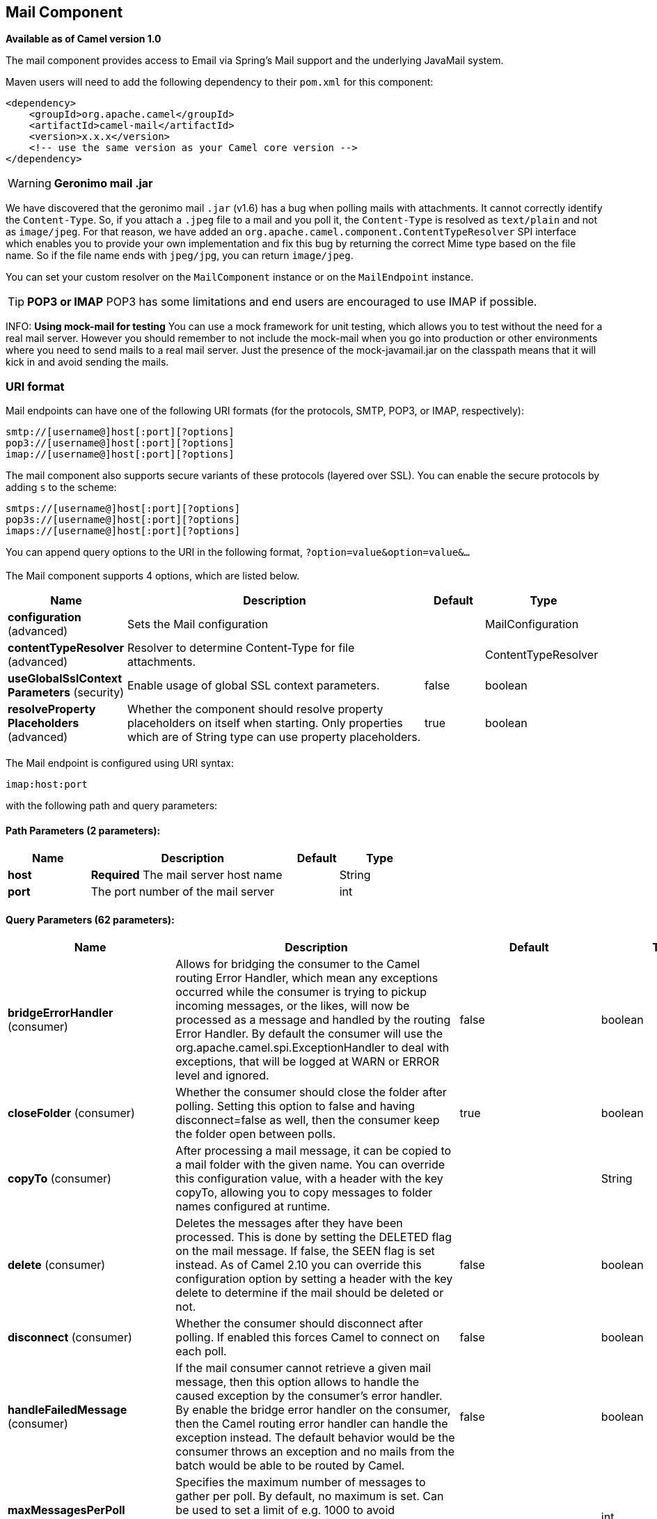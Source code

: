 [[mail-component]]
== Mail Component

*Available as of Camel version 1.0*

The mail component provides access to Email via Spring's Mail support
and the underlying JavaMail system.

Maven users will need to add the following dependency to their `pom.xml`
for this component:

[source,xml]
------------------------------------------------------------
<dependency>
    <groupId>org.apache.camel</groupId>
    <artifactId>camel-mail</artifactId>
    <version>x.x.x</version>
    <!-- use the same version as your Camel core version -->
</dependency>
------------------------------------------------------------

WARNING: *Geronimo mail .jar*

We have discovered that the geronimo mail `.jar` (v1.6) has a bug when
polling mails with attachments. It cannot correctly identify the
`Content-Type`. So, if you attach a `.jpeg` file to a mail and you poll
it, the `Content-Type` is resolved as `text/plain` and not as
`image/jpeg`. For that reason, we have added an
`org.apache.camel.component.ContentTypeResolver` SPI interface which
enables you to provide your own implementation and fix this bug by
returning the correct Mime type based on the file name. So if the file
name ends with `jpeg/jpg`, you can return `image/jpeg`.

You can set your custom resolver on the `MailComponent` instance or on
the `MailEndpoint` instance.


TIP: *POP3 or IMAP*
POP3 has some limitations and end users are encouraged to use IMAP if
possible.

INFO: *Using mock-mail for testing*
You can use a mock framework for unit testing, which allows you to test
without the need for a real mail server. However you should remember to
not include the mock-mail when you go into production or other
environments where you need to send mails to a real mail server. Just
the presence of the mock-javamail.jar on the classpath means that it
will kick in and avoid sending the mails.

### URI format

Mail endpoints can have one of the following URI formats (for the
protocols, SMTP, POP3, or IMAP, respectively):

[source,java]
---------------------------------------
smtp://[username@]host[:port][?options]
pop3://[username@]host[:port][?options]
imap://[username@]host[:port][?options]
---------------------------------------

The mail component also supports secure variants of these protocols
(layered over SSL). You can enable the secure protocols by adding `s` to
the scheme:

[source,java]
----------------------------------------
smtps://[username@]host[:port][?options]
pop3s://[username@]host[:port][?options]
imaps://[username@]host[:port][?options]
----------------------------------------

You can append query options to the URI in the following format,
`?option=value&option=value&...`


### [[Mail-Component-Options]]


// component options: START
The Mail component supports 4 options, which are listed below.



[width="100%",cols="2,5,^1,2",options="header"]
|===
| Name | Description | Default | Type
| *configuration* (advanced) | Sets the Mail configuration |  | MailConfiguration
| *contentTypeResolver* (advanced) | Resolver to determine Content-Type for file attachments. |  | ContentTypeResolver
| *useGlobalSslContext Parameters* (security) | Enable usage of global SSL context parameters. | false | boolean
| *resolveProperty Placeholders* (advanced) | Whether the component should resolve property placeholders on itself when starting. Only properties which are of String type can use property placeholders. | true | boolean
|===
// component options: END



### [[Mail-Endpoint-Options]]


// endpoint options: START
The Mail endpoint is configured using URI syntax:

----
imap:host:port
----

with the following path and query parameters:

==== Path Parameters (2 parameters):


[width="100%",cols="2,5,^1,2",options="header"]
|===
| Name | Description | Default | Type
| *host* | *Required* The mail server host name |  | String
| *port* | The port number of the mail server |  | int
|===


==== Query Parameters (62 parameters):


[width="100%",cols="2,5,^1,2",options="header"]
|===
| Name | Description | Default | Type
| *bridgeErrorHandler* (consumer) | Allows for bridging the consumer to the Camel routing Error Handler, which mean any exceptions occurred while the consumer is trying to pickup incoming messages, or the likes, will now be processed as a message and handled by the routing Error Handler. By default the consumer will use the org.apache.camel.spi.ExceptionHandler to deal with exceptions, that will be logged at WARN or ERROR level and ignored. | false | boolean
| *closeFolder* (consumer) | Whether the consumer should close the folder after polling. Setting this option to false and having disconnect=false as well, then the consumer keep the folder open between polls. | true | boolean
| *copyTo* (consumer) | After processing a mail message, it can be copied to a mail folder with the given name. You can override this configuration value, with a header with the key copyTo, allowing you to copy messages to folder names configured at runtime. |  | String
| *delete* (consumer) | Deletes the messages after they have been processed. This is done by setting the DELETED flag on the mail message. If false, the SEEN flag is set instead. As of Camel 2.10 you can override this configuration option by setting a header with the key delete to determine if the mail should be deleted or not. | false | boolean
| *disconnect* (consumer) | Whether the consumer should disconnect after polling. If enabled this forces Camel to connect on each poll. | false | boolean
| *handleFailedMessage* (consumer) | If the mail consumer cannot retrieve a given mail message, then this option allows to handle the caused exception by the consumer's error handler. By enable the bridge error handler on the consumer, then the Camel routing error handler can handle the exception instead. The default behavior would be the consumer throws an exception and no mails from the batch would be able to be routed by Camel. | false | boolean
| *maxMessagesPerPoll* (consumer) | Specifies the maximum number of messages to gather per poll. By default, no maximum is set. Can be used to set a limit of e.g. 1000 to avoid downloading thousands of files when the server starts up. Set a value of 0 or negative to disable this option. |  | int
| *mimeDecodeHeaders* (consumer) | This option enables transparent MIME decoding and unfolding for mail headers. | false | boolean
| *peek* (consumer) | Will mark the javax.mail.Message as peeked before processing the mail message. This applies to IMAPMessage messages types only. By using peek the mail will not be eager marked as SEEN on the mail server, which allows us to rollback the mail message if there is an error processing in Camel. | true | boolean
| *sendEmptyMessageWhenIdle* (consumer) | If the polling consumer did not poll any files, you can enable this option to send an empty message (no body) instead. | false | boolean
| *skipFailedMessage* (consumer) | If the mail consumer cannot retrieve a given mail message, then this option allows to skip the message and move on to retrieve the next mail message. The default behavior would be the consumer throws an exception and no mails from the batch would be able to be routed by Camel. | false | boolean
| *unseen* (consumer) | Whether to limit by unseen mails only. | true | boolean
| *exceptionHandler* (consumer) | To let the consumer use a custom ExceptionHandler. Notice if the option bridgeErrorHandler is enabled then this options is not in use. By default the consumer will deal with exceptions, that will be logged at WARN or ERROR level and ignored. |  | ExceptionHandler
| *exchangePattern* (consumer) | Sets the exchange pattern when the consumer creates an exchange. |  | ExchangePattern
| *fetchSize* (consumer) | Sets the maximum number of messages to consume during a poll. This can be used to avoid overloading a mail server, if a mailbox folder contains a lot of messages. Default value of -1 means no fetch size and all messages will be consumed. Setting the value to 0 is a special corner case, where Camel will not consume any messages at all. | -1 | int
| *folderName* (consumer) | The folder to poll. | INBOX | String
| *mailUidGenerator* (consumer) | A pluggable MailUidGenerator that allows to use custom logic to generate UUID of the mail message. |  | MailUidGenerator
| *mapMailMessage* (consumer) | Specifies whether Camel should map the received mail message to Camel body/headers. If set to true, the body of the mail message is mapped to the body of the Camel IN message and the mail headers are mapped to IN headers. If this option is set to false then the IN message contains a raw javax.mail.Message. You can retrieve this raw message by calling exchange.getIn().getBody(javax.mail.Message.class). | true | boolean
| *pollStrategy* (consumer) | A pluggable org.apache.camel.PollingConsumerPollingStrategy allowing you to provide your custom implementation to control error handling usually occurred during the poll operation before an Exchange have been created and being routed in Camel. |  | PollingConsumerPoll Strategy
| *postProcessAction* (consumer) | Refers to an MailBoxPostProcessAction for doing post processing tasks on the mailbox once the normal processing ended. |  | MailBoxPostProcess Action
| *bcc* (producer) | Sets the BCC email address. Separate multiple email addresses with comma. |  | String
| *cc* (producer) | Sets the CC email address. Separate multiple email addresses with comma. |  | String
| *from* (producer) | The from email address | camel@localhost | String
| *replyTo* (producer) | The Reply-To recipients (the receivers of the response mail). Separate multiple email addresses with a comma. |  | String
| *subject* (producer) | The Subject of the message being sent. Note: Setting the subject in the header takes precedence over this option. |  | String
| *to* (producer) | Sets the To email address. Separate multiple email addresses with comma. |  | String
| *javaMailSender* (producer) | To use a custom org.apache.camel.component.mail.JavaMailSender for sending emails. |  | JavaMailSender
| *additionalJavaMail Properties* (advanced) | Sets additional java mail properties, that will append/override any default properties that is set based on all the other options. This is useful if you need to add some special options but want to keep the others as is. |  | Properties
| *alternativeBodyHeader* (advanced) | Specifies the key to an IN message header that contains an alternative email body. For example, if you send emails in text/html format and want to provide an alternative mail body for non-HTML email clients, set the alternative mail body with this key as a header. | CamelMailAlternativeBody | String
| *attachmentsContentTransfer EncodingResolver* (advanced) | To use a custom AttachmentsContentTransferEncodingResolver to resolve what content-type-encoding to use for attachments. |  | AttachmentsContent TransferEncoding Resolver
| *binding* (advanced) | Sets the binding used to convert from a Camel message to and from a Mail message |  | MailBinding
| *connectionTimeout* (advanced) | The connection timeout in milliseconds. | 30000 | int
| *contentType* (advanced) | The mail message content type. Use text/html for HTML mails. | text/plain | String
| *contentTypeResolver* (advanced) | Resolver to determine Content-Type for file attachments. |  | ContentTypeResolver
| *debugMode* (advanced) | Enable debug mode on the underlying mail framework. The SUN Mail framework logs the debug messages to System.out by default. | false | boolean
| *headerFilterStrategy* (advanced) | To use a custom org.apache.camel.spi.HeaderFilterStrategy to filter headers. |  | HeaderFilterStrategy
| *ignoreUnsupportedCharset* (advanced) | Option to let Camel ignore unsupported charset in the local JVM when sending mails. If the charset is unsupported then charset=XXX (where XXX represents the unsupported charset) is removed from the content-type and it relies on the platform default instead. | false | boolean
| *ignoreUriScheme* (advanced) | Option to let Camel ignore unsupported charset in the local JVM when sending mails. If the charset is unsupported then charset=XXX (where XXX represents the unsupported charset) is removed from the content-type and it relies on the platform default instead. | false | boolean
| *session* (advanced) | Specifies the mail session that camel should use for all mail interactions. Useful in scenarios where mail sessions are created and managed by some other resource, such as a JavaEE container. If this is not specified, Camel automatically creates the mail session for you. |  | Session
| *synchronous* (advanced) | Sets whether synchronous processing should be strictly used, or Camel is allowed to use asynchronous processing (if supported). | false | boolean
| *useInlineAttachments* (advanced) | Whether to use disposition inline or attachment. | false | boolean
| *idempotentRepository* (filter) | A pluggable repository org.apache.camel.spi.IdempotentRepository which allows to cluster consuming from the same mailbox, and let the repository coordinate whether a mail message is valid for the consumer to process. By default no repository is in use. |  | String>
| *idempotentRepositoryRemove OnCommit* (filter) | When using idempotent repository, then when the mail message has been successfully processed and is committed, should the message id be removed from the idempotent repository (default) or be kept in the repository. By default its assumed the message id is unique and has no value to be kept in the repository, because the mail message will be marked as seen/moved or deleted to prevent it from being consumed again. And therefore having the message id stored in the idempotent repository has little value. However this option allows to store the message id, for whatever reason you may have. | true | boolean
| *searchTerm* (filter) | Refers to a javax.mail.search.SearchTerm which allows to filter mails based on search criteria such as subject, body, from, sent after a certain date etc. |  | SearchTerm
| *backoffErrorThreshold* (scheduler) | The number of subsequent error polls (failed due some error) that should happen before the backoffMultipler should kick-in. |  | int
| *backoffIdleThreshold* (scheduler) | The number of subsequent idle polls that should happen before the backoffMultipler should kick-in. |  | int
| *backoffMultiplier* (scheduler) | To let the scheduled polling consumer backoff if there has been a number of subsequent idles/errors in a row. The multiplier is then the number of polls that will be skipped before the next actual attempt is happening again. When this option is in use then backoffIdleThreshold and/or backoffErrorThreshold must also be configured. |  | int
| *delay* (scheduler) | Milliseconds before the next poll. | 60000 | long
| *greedy* (scheduler) | If greedy is enabled, then the ScheduledPollConsumer will run immediately again, if the previous run polled 1 or more messages. | false | boolean
| *initialDelay* (scheduler) | Milliseconds before the first poll starts. You can also specify time values using units, such as 60s (60 seconds), 5m30s (5 minutes and 30 seconds), and 1h (1 hour). | 1000 | long
| *runLoggingLevel* (scheduler) | The consumer logs a start/complete log line when it polls. This option allows you to configure the logging level for that. | TRACE | LoggingLevel
| *scheduledExecutorService* (scheduler) | Allows for configuring a custom/shared thread pool to use for the consumer. By default each consumer has its own single threaded thread pool. |  | ScheduledExecutor Service
| *scheduler* (scheduler) | To use a cron scheduler from either camel-spring or camel-quartz2 component | none | ScheduledPollConsumer Scheduler
| *schedulerProperties* (scheduler) | To configure additional properties when using a custom scheduler or any of the Quartz2, Spring based scheduler. |  | Map
| *startScheduler* (scheduler) | Whether the scheduler should be auto started. | true | boolean
| *timeUnit* (scheduler) | Time unit for initialDelay and delay options. | MILLISECONDS | TimeUnit
| *useFixedDelay* (scheduler) | Controls if fixed delay or fixed rate is used. See ScheduledExecutorService in JDK for details. | true | boolean
| *sortTerm* (sort) | Sorting order for messages. Only natively supported for IMAP. Emulated to some degree when using POP3 or when IMAP server does not have the SORT capability. |  | String
| *dummyTrustManager* (security) | To use a dummy security setting for trusting all certificates. Should only be used for development mode, and not production. | false | boolean
| *password* (security) | The password for login |  | String
| *sslContextParameters* (security) | To configure security using SSLContextParameters. |  | SSLContextParameters
| *username* (security) | The username for login |  | String
|===
// endpoint options: END
// spring-boot-auto-configure options: START
=== Spring Boot Auto-Configuration


The component supports 48 options, which are listed below.



[width="100%",cols="2,5,^1,2",options="header"]
|===
| Name | Description | Default | Type
| *camel.component.mail.configuration.additional-java-mail-properties* | Sets additional java mail properties, that will append/override any
 default properties that is set based on all the other options. This
 is useful if you need to add some special options but want to keep
 the others as is. |  | Properties
| *camel.component.mail.configuration.alternative-body-header* | Specifies the key to an IN message header that contains an
 alternative email body. For example, if you send emails in text/html
 format and want to provide an alternative mail body for non-HTML
 email clients, set the alternative mail body with this key as a
 header. | CamelMailAlternativeBody | String
| *camel.component.mail.configuration.attachments-content-transfer-encoding-resolver* | To use a custom AttachmentsContentTransferEncodingResolver to resolve
 what content-type-encoding to use for attachments. |  | AttachmentsContent TransferEncoding Resolver
| *camel.component.mail.configuration.bcc* | Sets the BCC email address. Separate multiple email addresses with
 comma. |  | String
| *camel.component.mail.configuration.cc* | Sets the CC email address. Separate multiple email addresses with
 comma. |  | String
| *camel.component.mail.configuration.close-folder* | Whether the consumer should close the folder after polling. Setting
 this option to false and having disconnect=false as well, then the
 consumer keep the folder open between polls. | true | Boolean
| *camel.component.mail.configuration.connection-timeout* | The connection timeout in milliseconds. | 30000 | Integer
| *camel.component.mail.configuration.content-type* | The mail message content type. Use text/html for HTML mails. | text/plain | String
| *camel.component.mail.configuration.copy-to* | After processing a mail message, it can be copied to a mail folder
 with the given name. You can override this configuration value, with
 a header with the key copyTo, allowing you to copy messages to folder
 names configured at runtime. |  | String
| *camel.component.mail.configuration.debug-mode* | Enable debug mode on the underlying mail framework. The SUN Mail
 framework logs the debug messages to System.out by default. | false | Boolean
| *camel.component.mail.configuration.delete* | Deletes the messages after they have been processed. This is done by
 setting the DELETED flag on the mail message. If false, the SEEN flag
 is set instead. As of Camel 2.10 you can override this configuration
 option by setting a header with the key delete to determine if the
 mail should be deleted or not. | false | Boolean
| *camel.component.mail.configuration.disconnect* | Whether the consumer should disconnect after polling. If enabled this
 forces Camel to connect on each poll. | false | Boolean
| *camel.component.mail.configuration.dummy-trust-manager* | To use a dummy security setting for trusting all certificates. Should
 only be used for development mode, and not production. | false | Boolean
| *camel.component.mail.configuration.fetch-size* | Sets the maximum number of messages to consume during a poll. This
 can be used to avoid overloading a mail server, if a mailbox folder
 contains a lot of messages. Default value of -1 means no fetch size
 and all messages will be consumed. Setting the value to 0 is a
 special corner case, where Camel will not consume any messages at
 all. | -1 | Integer
| *camel.component.mail.configuration.folder-name* | The folder to poll. | INBOX | String
| *camel.component.mail.configuration.from* | The from email address | camel@localhost | String
| *camel.component.mail.configuration.handle-failed-message* | If the mail consumer cannot retrieve a given mail message, then this
 option allows to handle the caused exception by the consumer's error
 handler. By enable the bridge error handler on the consumer, then the
 Camel routing error handler can handle the exception instead. The
 default behavior would be the consumer throws an exception and no
 mails from the batch would be able to be routed by Camel. | false | Boolean
| *camel.component.mail.configuration.host* | The mail server host name |  | String
| *camel.component.mail.configuration.ignore-unsupported-charset* | Option to let Camel ignore unsupported charset in the local JVM when
 sending mails. If the charset is unsupported then charset=XXX (where
 XXX represents the unsupported charset) is removed from the
 content-type and it relies on the platform default instead. | false | Boolean
| *camel.component.mail.configuration.ignore-uri-scheme* | Option to let Camel ignore unsupported charset in the local JVM when
 sending mails. If the charset is unsupported then charset=XXX (where
 XXX represents the unsupported charset) is removed from the
 content-type and it relies on the platform default instead. | false | Boolean
| *camel.component.mail.configuration.java-mail-properties* | Sets the java mail options. Will clear any default properties and
 only use the properties provided for this method. |  | Properties
| *camel.component.mail.configuration.java-mail-sender* | To use a custom org.apache.camel.component.mail.JavaMailSender for
 sending emails. |  | JavaMailSender
| *camel.component.mail.configuration.map-mail-message* | Specifies whether Camel should map the received mail message to Camel
 body/headers. If set to true, the body of the mail message is mapped
 to the body of the Camel IN message and the mail headers are mapped
 to IN headers. If this option is set to false then the IN message
 contains a raw javax.mail.Message. You can retrieve this raw message
 by calling exchange.getIn().getBody(javax.mail.Message.class). | true | Boolean
| *camel.component.mail.configuration.mime-decode-headers* | This option enables transparent MIME decoding and unfolding for mail
 headers. | false | Boolean
| *camel.component.mail.configuration.password* | The password for login |  | String
| *camel.component.mail.configuration.peek* | Will mark the javax.mail.Message as peeked before processing the mail
 message. This applies to IMAPMessage messages types only. By using
 peek the mail will not be eager marked as SEEN on the mail server,
 which allows us to rollback the mail message if there is an error
 processing in Camel. | true | Boolean
| *camel.component.mail.configuration.port* | The port number of the mail server |  | Integer
| *camel.component.mail.configuration.protocol* | The protocol for communicating with the mail server |  | String
| *camel.component.mail.configuration.reply-to* | The Reply-To recipients (the receivers of the response mail).
 Separate multiple email addresses with a comma. |  | String
| *camel.component.mail.configuration.session* | Specifies the mail session that camel should use for all mail
 interactions. Useful in scenarios where mail sessions are created and
 managed by some other resource, such as a JavaEE container. If this
 is not specified, Camel automatically creates the mail session for
 you. |  | Session
| *camel.component.mail.configuration.skip-failed-message* | If the mail consumer cannot retrieve a given mail message, then this
 option allows to skip the message and move on to retrieve the next
 mail message. The default behavior would be the consumer throws an
 exception and no mails from the batch would be able to be routed by
 Camel. | false | Boolean
| *camel.component.mail.configuration.ssl-context-parameters* | To configure security using SSLContextParameters. |  | SSLContextParameters
| *camel.component.mail.configuration.subject* | The Subject of the message being sent. Note: Setting the subject in
 the header takes precedence over this option. |  | String
| *camel.component.mail.configuration.to* | Sets the To email address. Separate multiple email addresses with
 comma. |  | String
| *camel.component.mail.configuration.unseen* | Whether to limit by unseen mails only. | true | Boolean
| *camel.component.mail.configuration.use-inline-attachments* | Whether to use disposition inline or attachment. | false | Boolean
| *camel.component.mail.configuration.username* | The username for login |  | String
| *camel.component.mail.content-type-resolver* | Resolver to determine Content-Type for file attachments. The option is a
 org.apache.camel.component.mail.ContentTypeResolver type. |  | String
| *camel.component.mail.enabled* | Enable mail component | true | Boolean
| *camel.component.mail.resolve-property-placeholders* | Whether the component should resolve property placeholders on itself when
 starting. Only properties which are of String type can use property
 placeholders. | true | Boolean
| *camel.component.mail.use-global-ssl-context-parameters* | Enable usage of global SSL context parameters. | false | Boolean
| *camel.dataformat.mime-multipart.binary-content* | Defines whether the content of binary parts in the MIME multipart is
 binary (true) or Base-64 encoded (false) Default is false. | false | Boolean
| *camel.dataformat.mime-multipart.content-type-header* | Whether the data format should set the Content-Type header with the type
 from the data format if the data format is capable of doing so. For
 example application/xml for data formats marshalling to XML, or
 application/json for data formats marshalling to JSon etc. | false | Boolean
| *camel.dataformat.mime-multipart.enabled* | Enable mime-multipart dataformat | true | Boolean
| *camel.dataformat.mime-multipart.headers-inline* | Defines whether the MIME-Multipart headers are part of the message body
 (true) or are set as Camel headers (false). Default is false. | false | Boolean
| *camel.dataformat.mime-multipart.include-headers* | A regex that defines which Camel headers are also included as MIME
 headers into the MIME multipart. This will only work if headersInline is
 set to true. Default is to include no headers |  | String
| *camel.dataformat.mime-multipart.multipart-sub-type* | Specify the subtype of the MIME Multipart. Default is mixed. | mixed | String
| *camel.dataformat.mime-multipart.multipart-without-attachment* | Defines whether a message without attachment is also marshaled into a
 MIME Multipart (with only one body part). Default is false. | false | Boolean
|===
// spring-boot-auto-configure options: END





#### Sample endpoints

Typically, you specify a URI with login credentials as follows (taking
SMTP as an example):

[source,java]
------------------------------------------------
smtp://[username@]host[:port][?password=somepwd]
------------------------------------------------

Alternatively, it is possible to specify both the user name and the
password as query options:

[source,java]
-----------------------------------------------------
smtp://host[:port]?password=somepwd&username=someuser
-----------------------------------------------------

For example:

[source,java]
------------------------------------------------------------
smtp://mycompany.mailserver:30?password=tiger&username=scott
------------------------------------------------------------

### Components

- IMAP
- IMAPs
- POP3s
- POP3s
- SMTP
- SMTPs

#### Default ports

Default port numbers are supported. If the port number is omitted, Camel
determines the port number to use based on the protocol.

[width="100%",cols="10%,90%",options="header",]
|=======================================================================
|Protocol |Default Port Number
|`SMTP` |`25`
|`SMTPS` |`465`
|`POP3` |`110`
|`POP3S` |`995`
|`IMAP` |`143`
|`IMAPS` |`993`
|=======================================================================

### SSL support

The underlying mail framework is responsible for providing SSL support.
 You may either configure SSL/TLS support by completely specifying the
necessary Java Mail API configuration options, or you may provide a
configured SSLContextParameters through the component or endpoint
configuration.

#### Using the JSSE Configuration Utility

As of *Camel 2.10*, the mail component supports SSL/TLS configuration
through the link:camel-configuration-utilities.html[Camel JSSE
Configuration Utility].  This utility greatly decreases the amount of
component specific code you need to write and is configurable at the
endpoint and component levels.  The following examples demonstrate how
to use the utility with the mail component.

[[Mail-Programmaticconfigurationoftheendpoint]]
Programmatic configuration of the endpoint

[source,java]
----------------------------------------------------------------------------------------------------------------------------------
KeyStoreParameters ksp = new KeyStoreParameters();
ksp.setResource("/users/home/server/truststore.jks");
ksp.setPassword("keystorePassword");
TrustManagersParameters tmp = new TrustManagersParameters();
tmp.setKeyStore(ksp);
SSLContextParameters scp = new SSLContextParameters();
scp.setTrustManagers(tmp);
Registry registry = ...
registry.bind("sslContextParameters", scp);
...
from(...)
&nbsp; &nbsp; .to("smtps://smtp.google.com?username=user@gmail.com&password=password&sslContextParameters=#sslContextParameters");
----------------------------------------------------------------------------------------------------------------------------------

[[Mail-SpringDSLbasedconfigurationofendpoint]]
Spring DSL based configuration of endpoint

[source,xml]
---------------------------------------------------------------------------------------------------------------------------
...
<camel:sslContextParameters id="sslContextParameters">
  <camel:trustManagers>
    <camel:keyStore resource="/users/home/server/truststore.jks" password="keystorePassword"/>
  </camel:trustManagers>
</camel:sslContextParameters>...
...
<to uri="smtps://smtp.google.com?username=user@gmail.com&password=password&sslContextParameters=#sslContextParameters"/>...
---------------------------------------------------------------------------------------------------------------------------

#### Configuring JavaMail Directly

Camel uses SUN JavaMail, which only trusts certificates issued by well
known Certificate Authorities (the default JVM trust configuration). If
you issue your own certificates, you have to import the CA certificates
into the JVM's Java trust/key store files, override the default JVM
trust/key store files (see `SSLNOTES.txt` in JavaMail for details).

### Mail Message Content

Camel uses the message exchange's IN body as the
http://java.sun.com/javaee/5/docs/api/javax/mail/internet/MimeMessage.html[MimeMessage]
text content. The body is converted to `String.class`.

Camel copies all of the exchange's IN headers to the
http://java.sun.com/javaee/5/docs/api/javax/mail/internet/MimeMessage.html[MimeMessage]
headers.

The subject of the
http://java.sun.com/javaee/5/docs/api/javax/mail/internet/MimeMessage.html[MimeMessage]
can be configured using a header property on the IN message. The code
below demonstrates this:

The same applies for other MimeMessage headers such as recipients, so
you can use a header property as `To`:

*Since Camel 2.11* When using the MailProducer the send the mail to
server, you should be able to get the message id of the
http://java.sun.com/javaee/5/docs/api/javax/mail/internet/MimeMessage.html[MimeMessage]
with the key `CamelMailMessageId` from the Camel message header.

### Headers take precedence over pre-configured recipients

The recipients specified in the message headers always take precedence
over recipients pre-configured in the endpoint URI. The idea is that if
you provide any recipients in the message headers, that is what you get.
The recipients pre-configured in the endpoint URI are treated as a
fallback.

In the sample code below, the email message is sent to
`davsclaus@apache.org`, because it takes precedence over the
pre-configured recipient, `info@mycompany.com`. Any `CC` and `BCC`
settings in the endpoint URI are also ignored and those recipients will
not receive any mail. The choice between headers and pre-configured
settings is all or nothing: the mail component _either_ takes the
recipients exclusively from the headers or exclusively from the
pre-configured settings. It is not possible to mix and match headers and
pre-configured settings.

[source,java]
------------------------------------------------------------------------------------------------------------
        Map<String, Object> headers = new HashMap<String, Object>();
        headers.put("to", "davsclaus@apache.org");

        template.sendBodyAndHeaders("smtp://admin@localhost?to=info@mycompany.com", "Hello World", headers);
------------------------------------------------------------------------------------------------------------

### Multiple recipients for easier configuration

It is possible to set multiple recipients using a comma-separated or a
semicolon-separated list. This applies both to header settings and to
settings in an endpoint URI. For example:

[source,java]
------------------------------------------------------------------------------------------------
        Map<String, Object> headers = new HashMap<String, Object>();
        headers.put("to", "davsclaus@apache.org ; jstrachan@apache.org ; ningjiang@apache.org");
------------------------------------------------------------------------------------------------

The preceding example uses a semicolon, `;`, as the separator character.

### Setting sender name and email

You can specify recipients in the format, `name <email>`, to include
both the name and the email address of the recipient.

For example, you define the following headers on the a
Message:

[source,java]
---------------------------------------------------------
Map headers = new HashMap();
map.put("To", "Claus Ibsen <davsclaus@apache.org>");
map.put("From", "James Strachan <jstrachan@apache.org>");
map.put("Subject", "Camel is cool");
---------------------------------------------------------

### JavaMail API (ex SUN JavaMail)

https://java.net/projects/javamail/pages/Home[JavaMail API] is used
under the hood for consuming and producing mails. +
 We encourage end-users to consult these references when using either
POP3 or IMAP protocol. Note particularly that POP3 has a much more
limited set of features than IMAP.

* https://javamail.java.net/nonav/docs/api/com/sun/mail/pop3/package-summary.html[JavaMail
POP3 API]
* https://javamail.java.net/nonav/docs/api/com/sun/mail/imap/package-summary.html[JavaMail
IMAP API]
* And generally about the
https://javamail.java.net/nonav/docs/api/javax/mail/Flags.html[MAIL
Flags]

### Samples

We start with a simple route that sends the messages received from a JMS
queue as emails. The email account is the `admin` account on
`mymailserver.com`.

[source,java]
-------------------------------------------------------------------------------------
from("jms://queue:subscription").to("smtp://admin@mymailserver.com?password=secret");
-------------------------------------------------------------------------------------

In the next sample, we poll a mailbox for new emails once every minute.
Notice that we use the special `consumer` option for setting the poll
interval, `consumer.delay`, as 60000 milliseconds = 60 seconds.

[source,java]
-------------------------------------------------------
from("imap://admin@mymailserver.com
     password=secret&unseen=true&consumer.delay=60000")
    .to("seda://mails");
-------------------------------------------------------

In this sample we want to send a mail to multiple recipients:

### Sending mail with attachment sample


WARNING: *Attachments are not support by all Camel components*
The _Attachments API_ is based on the Java Activation Framework and is
generally only used by the Mail API. Since many of the other Camel
components do not support attachments, the attachments could potentially
be lost as they propagate along the route. The rule of thumb, therefore,
is to add attachments just before sending a message to the mail
endpoint.


The mail component supports attachments. In the sample below, we send a
mail message containing a plain text message with a logo file
attachment.

### SSL sample

In this sample, we want to poll our Google mail inbox for mails. To
download mail onto a local mail client, Google mail requires you to
enable and configure SSL. This is done by logging into your Google mail
account and changing your settings to allow IMAP access. Google have
extensive documentation on how to do this.

[source,java]
-------------------------------------------------------------------------------------
from("imaps://imap.gmail.com?username=YOUR_USERNAME@gmail.com&password=YOUR_PASSWORD"
    + "&delete=false&unseen=true&consumer.delay=60000").to("log:newmail");
-------------------------------------------------------------------------------------

The preceding route polls the Google mail inbox for new mails once every
minute and logs the received messages to the `newmail` logger
category. +
 Running the sample with `DEBUG` logging enabled, we can monitor the
progress in the logs:

[source,java]
------------------------------------------------------------------------------------------------------------------------------------------------------------------
2008-05-08 06:32:09,640 DEBUG MailConsumer - Connecting to MailStore imaps//imap.gmail.com:993 (SSL enabled), folder=INBOX
2008-05-08 06:32:11,203 DEBUG MailConsumer - Polling mailfolder: imaps//imap.gmail.com:993 (SSL enabled), folder=INBOX
2008-05-08 06:32:11,640 DEBUG MailConsumer - Fetching 1 messages. Total 1 messages.
2008-05-08 06:32:12,171 DEBUG MailConsumer - Processing message: messageNumber=[332], from=[James Bond <007@mi5.co.uk>], to=YOUR_USERNAME@gmail.com], subject=[...
2008-05-08 06:32:12,187 INFO  newmail - Exchange[MailMessage: messageNumber=[332], from=[James Bond <007@mi5.co.uk>], to=YOUR_USERNAME@gmail.com], subject=[...
------------------------------------------------------------------------------------------------------------------------------------------------------------------

### Consuming mails with attachment sample

In this sample we poll a mailbox and store all attachments from the
mails as files. First, we define a route to poll the mailbox. As this
sample is based on google mail, it uses the same route as shown in the
SSL sample:

[source,java]
---------------------------------------------------------------------------------------
from("imaps://imap.gmail.com?username=YOUR_USERNAME@gmail.com&password=YOUR_PASSWORD"
    + "&delete=false&unseen=true&consumer.delay=60000").process(new MyMailProcessor());
---------------------------------------------------------------------------------------

Instead of logging the mail we use a processor where we can process the
mail from java code:

[source,java]
---------------------------------------------------------------------------------
    public void process(Exchange exchange) throws Exception {
        // the API is a bit clunky so we need to loop
        Map<String, DataHandler> attachments = exchange.getIn().getAttachments();
        if (attachments.size() > 0) {
            for (String name : attachments.keySet()) {
                DataHandler dh = attachments.get(name);
                // get the file name
                String filename = dh.getName();

                // get the content and convert it to byte[]
                byte[] data = exchange.getContext().getTypeConverter()
                                  .convertTo(byte[].class, dh.getInputStream());

                // write the data to a file
                FileOutputStream out = new FileOutputStream(filename);
                out.write(data);
                out.flush();
                out.close();
            }
        }
   }
---------------------------------------------------------------------------------

As you can see the API to handle attachments is a bit clunky but it's
there so you can get the `javax.activation.DataHandler` so you can
handle the attachments using standard API.

### How to split a mail message with attachments

In this example we consume mail messages which may have a number of
attachments. What we want to do is to use the
Splitter EIP per individual attachment, to process
the attachments separately. For example if the mail message has 5
attachments, we want the Splitter to process five
messages, each having a single attachment. To do this we need to provide
a custom Expression to the
Splitter where we provide a List<Message> that
contains the five messages with the single attachment.

The code is provided out of the box in Camel 2.10 onwards in the
`camel-mail` component. The code is in the class:
`org.apache.camel.component.mail.SplitAttachmentsExpression`, which you
can find the source code
https://svn.apache.org/repos/asf/camel/trunk/components/camel-mail/src/main/java/org/apache/camel/component/mail/SplitAttachmentsExpression.java[here]

In the Camel route you then need to use this
Expression in the route as shown below:

If you use XML DSL then you need to declare a method call expression in
the Splitter as shown below

[source,xml]
---------------------------------------------------------------------------------
<split>
  <method beanType="org.apache.camel.component.mail.SplitAttachmentsExpression"/>
  <to uri="mock:split"/>
</split>
---------------------------------------------------------------------------------

 

From Camel 2.16 onwards you can also split the attachments as byte[] to
be stored as the message body. This is done by creating the expression
with boolean true

[source,java]
--------------------------------------------------------------------
SplitAttachmentsExpression split = SplitAttachmentsExpression(true);
--------------------------------------------------------------------

And then use the expression with the splitter eip.

### Using custom SearchTerm

*Available as of Camel 2.11*

You can configure a `searchTerm` on the `MailEndpoint` which allows you
to filter out unwanted mails.

For example to filter mails to contain Camel in either Subject or Text
you can do as follows:

[source,xml]
-------------------------------------------------------------------------------------------------
<route>
  <from uri="imaps://mymailseerver?username=foo&password=secret&searchTerm.subjectOrBody=Camel"/>
  <to uri="bean:myBean"/>
</route>
-------------------------------------------------------------------------------------------------

Notice we use the `"searchTerm.subjectOrBody"` as parameter key to
indicate that we want to search on mail subject or body, to contain the
word "Camel". +
 The class `org.apache.camel.component.mail.SimpleSearchTerm` has a
number of options you can configure:

Or to get the new unseen emails going 24 hours back in time you can do.
Notice the "now-24h" syntax. See the table below for more details.

[source,xml]
--------------------------------------------------------------------------------------------------
<route>
  <from uri="imaps://mymailseerver?username=foo&password=secret&searchTerm.fromSentDate=now-24h"/>
  <to uri="bean:myBean"/>
</route>
--------------------------------------------------------------------------------------------------

You can have multiple searchTerm in the endpoint uri configuration. They
would then be combined together using AND operator, eg so both
conditions must match. For example to get the last unseen emails going
back 24 hours which has Camel in the mail subject you can do:

[source,xml]
---------------------------------------------------------------------------------------------------------------------------
<route>
  <from uri="imaps://mymailseerver?username=foo&password=secret&searchTerm.subject=Camel&searchTerm.fromSentDate=now-24h"/>
  <to uri="bean:myBean"/>
</route>
---------------------------------------------------------------------------------------------------------------------------

The `SimpleSearchTerm` is designed to be easily configurable from a
POJO, so you can also configure it using a <bean> style in XML

[source,java]
---------------------------------------------------------------------------------
<bean id="mySearchTerm" class="org.apache.camel.component.mail.SimpleSearchTerm">
  <property name="subject" value="Order"/>
  <property name="to" value="acme-order@acme.com"/>
  <property name="fromSentDate" value="now"/>
 </bean>
---------------------------------------------------------------------------------

You can then refer to this bean, using #beanId in your Camel route as
shown:

[source,xml]
-------------------------------------------------------------------------------------------
<route>
  <from uri="imaps://mymailseerver?username=foo&password=secret&searchTerm=#mySearchTerm"/>
  <to uri="bean:myBean"/>
</route>
-------------------------------------------------------------------------------------------

In Java there is a builder class to build compound
`SearchTerms` using the `org.apache.camel.component.mail.SearchTermBuilder`
class. This allows you to build complex terms such as:

[source,java]
--------------------------------------------------------------
// we just want the unseen mails which is not spam
SearchTermBuilder builder = new SearchTermBuilder();

builder.unseen().body(Op.not, "Spam").subject(Op.not, "Spam")
  // which was sent from either foo or bar
  .from("foo@somewhere.com").from(Op.or, "bar@somewhere.com");
  // .. and we could continue building the terms

SearchTerm term = builder.build();
--------------------------------------------------------------

### See Also

* Configuring Camel
* Component
* Endpoint
* Getting Started

